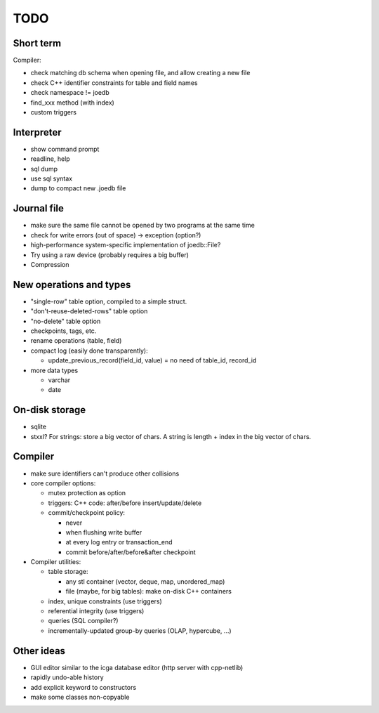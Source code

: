 TODO
====

Short term
----------
Compiler:

- check matching db schema when opening file, and allow creating a new file
- check C++ identifier constraints for table and field names
- check namespace != joedb
- find_xxx method (with index)
- custom triggers

Interpreter
-----------
- show command prompt
- readline, help
- sql dump
- use sql syntax
- dump to compact new .joedb file

Journal file
------------
- make sure the same file cannot be opened by two programs at the same time
- check for write errors (out of space) -> exception (option?)
- high-performance system-specific implementation of joedb::File?
- Try using a raw device (probably requires a big buffer)
- Compression

New operations and types
------------------------
- "single-row" table option, compiled to a simple struct.
- "don't-reuse-deleted-rows" table option
- "no-delete" table option
- checkpoints, tags, etc.
- rename operations (table, field)
- compact log (easily done transparently):

  * update_previous_record(field_id, value) = no need of table_id, record_id

- more data types

  * varchar
  * date

On-disk storage
----------------

- sqlite
- stxxl? For strings: store a big vector of chars. A string is length + index in the big vector of chars.

Compiler
--------

- make sure identifiers can't produce other collisions

- core compiler options:

  * mutex protection as option
  * triggers: C++ code: after/before insert/update/delete
  * commit/checkpoint policy:

    - never
    - when flushing write buffer
    - at every log entry or transaction_end
    - commit before/after/before&after checkpoint

- Compiler utilities:

  - table storage:

    - any stl container (vector, deque, map, unordered_map)
    - file (maybe, for big tables): make on-disk C++ containers

  - index, unique constraints (use triggers)
  - referential integrity (use triggers)
  - queries (SQL compiler?)
  - incrementally-updated group-by queries (OLAP, hypercube, ...)

Other ideas
-----------
- GUI editor similar to the icga database editor (http server with cpp-netlib)
- rapidly undo-able history
- add explicit keyword to constructors
- make some classes non-copyable
